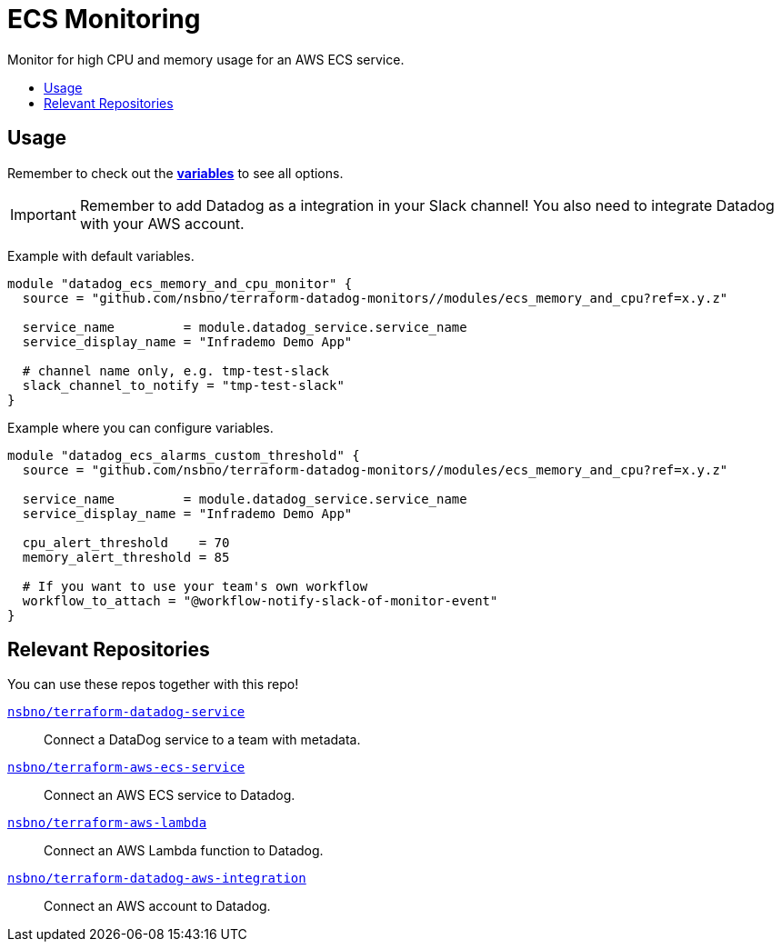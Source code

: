 = ECS Monitoring
:!toc-title:
:!toc-placement:
:toc:

Monitor for high CPU and memory usage for an AWS ECS service.

toc::[]

== Usage

Remember to check out the link:variables.tf[*variables*] to see all options.

IMPORTANT: Remember to add Datadog as a integration in your Slack channel! You also need to integrate Datadog with your AWS account.

Example with default variables.
[source, hcl]
----
module "datadog_ecs_memory_and_cpu_monitor" {
  source = "github.com/nsbno/terraform-datadog-monitors//modules/ecs_memory_and_cpu?ref=x.y.z"

  service_name         = module.datadog_service.service_name
  service_display_name = "Infrademo Demo App"

  # channel name only, e.g. tmp-test-slack
  slack_channel_to_notify = "tmp-test-slack"
}
----

Example where you can configure variables.
[source, hcl]
----
module "datadog_ecs_alarms_custom_threshold" {
  source = "github.com/nsbno/terraform-datadog-monitors//modules/ecs_memory_and_cpu?ref=x.y.z"

  service_name         = module.datadog_service.service_name
  service_display_name = "Infrademo Demo App"

  cpu_alert_threshold    = 70
  memory_alert_threshold = 85

  # If you want to use your team's own workflow
  workflow_to_attach = "@workflow-notify-slack-of-monitor-event"
}
----

== Relevant Repositories

You can use these repos together with this repo!

link:https://github.com/nsbno/terraform-datadog-service[`nsbno/terraform-datadog-service`]::
Connect a DataDog service to a team with metadata.

link:https://github.com/nsbno/terraform-aws-ecs-service[`nsbno/terraform-aws-ecs-service`]::
Connect an AWS ECS service to Datadog.

link:https://github.com/nsbno/terraform-aws-lambda[`nsbno/terraform-aws-lambda`]::
Connect an AWS Lambda function to Datadog.

link:github.com/nsbno/terraform-datadog-aws-integration[`nsbno/terraform-datadog-aws-integration`]::
Connect an AWS account to Datadog.
